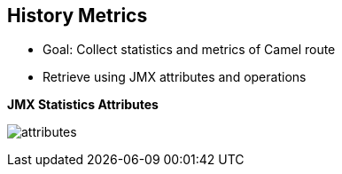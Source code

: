 :scrollbar:
:data-uri:



== History Metrics

* Goal: Collect statistics and metrics of Camel route
* Retrieve using JMX attributes and operations

.*JMX Statistics Attributes*

image:images/attributes.png[]


ifdef::showscript[]

Transcript:

Statistics and metrics about a Camel route can be obtained in several different ways. Camel metrics are exposed via JMX attributes and operations and can be inspected via the JConsole UI. 



endif::showscript[]
